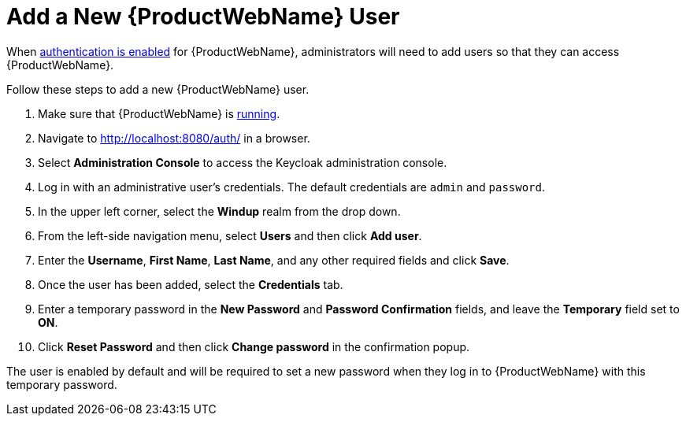 [[add_user]]
= Add a New {ProductWebName} User

When xref:enable_auth[authentication is enabled] for {ProductWebName}, administrators will need to add users so that they can access {ProductWebName}.

Follow these steps to add a new {ProductWebName} user.

. Make sure that {ProductWebName} is xref:starting_windup[running].
. Navigate to http://localhost:8080/auth/ in a browser.
. Select *Administration Console* to access the Keycloak administration console.
. Log in with an administrative user's credentials. The default credentials are `admin` and `password`.
. In the upper left corner, select the *Windup* realm from the drop down.
. From the left-side navigation menu, select *Users* and then click *Add user*.
. Enter the *Username*, *First Name*, *Last Name*, and any other required fields and click *Save*.
. Once the user has been added, select the *Credentials* tab.
. Enter a temporary password in the *New Password* and *Password Confirmation* fields, and leave the *Temporary* field set to *ON*.
. Click *Reset Password* and then click *Change password* in the confirmation popup.

The user is enabled by default and will be required to set a new password when they log in to {ProductWebName} with this temporary password.
